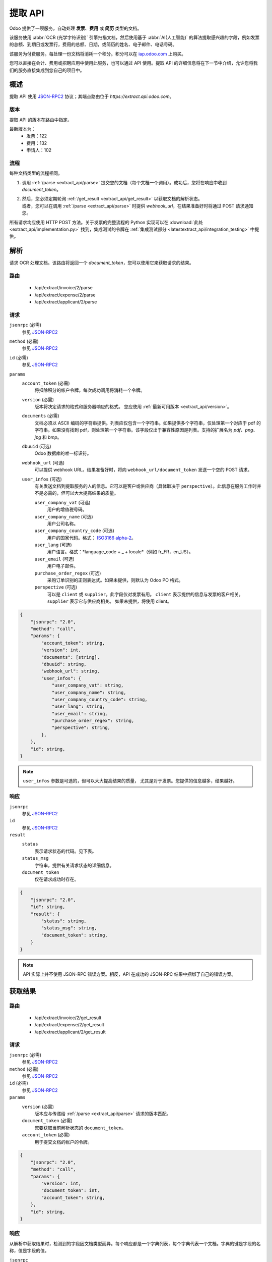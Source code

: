 ===========
提取 API
===========

Odoo 提供了一项服务，自动处理 **发票**、**费用** 或 **简历** 类型的文档。

该服务使用 :abbr:`OCR (光学字符识别)` 引擎扫描文档，然后使用基于 :abbr:`AI(人工智能)` 的算法提取感兴趣的字段，例如发票的总额、到期日或发票行，费用的总额、日期，或简历的姓名、电子邮件、电话号码。

该服务为付费服务。每处理一份文档将消耗一个积分。积分可以在 `iap.odoo.com <https://iap.odoo.com/iap/in-app-services/259?sortby=date>`_ 上购买。

您可以直接在会计、费用或招聘应用中使用此服务，也可以通过 API 使用。提取 API 的详细信息将在下一节中介绍，允许您将我们的服务直接集成到您自己的项目中。

概述
========

提取 API 使用 JSON-RPC2_ 协议；其端点路由位于 `https://extract.api.odoo.com`。

.. _extract_api/version:

版本
-------

提取 API 的版本在路由中指定。

最新版本为：
    - 发票：122
    - 费用：132
    - 申请人：102

流程
----

每种文档类型的流程相同。

#. | 调用 :ref:`/parse <extract_api/parse>` 提交您的文档（每个文档一个调用）。成功后，您将在响应中收到 `document_token`。
#. | 然后，您必须定期轮询 :ref:`/get_result <extract_api/get_result>` 以获取文档的解析状态。
   | 或者，您可以在调用 :ref:`/parse <extract_api/parse>` 时提供 `webhook_url`，在结果准备好时将通过 POST 请求通知您。

所有请求均应使用 HTTP POST 方法。关于发票的完整流程的 Python 实现可以在 :download:`此处 <extract_api/implementation.py>` 找到，集成测试的令牌在
:ref:`集成测试部分 <latestextract_api/integration_testing>` 中提供。

解析
=====

请求 OCR 处理文档。该路由将返回一个 `document_token`，您可以使用它来获取请求的结果。

.. _extract_api/parse:

路由
------

    - /api/extract/invoice/2/parse
    - /api/extract/expense/2/parse
    - /api/extract/applicant/2/parse

请求
-------

.. rst-class:: o-definition-list

``jsonrpc`` (必需)
    参见 JSON-RPC2_
``method`` (必需)
    参见 JSON-RPC2_
``id`` (必需)
    参见 JSON-RPC2_
``params``
    .. rst-class:: o-definition-list

    ``account_token`` (必需)
        将扣除积分的帐户令牌。每次成功调用将消耗一个令牌。
    ``version`` (必需)
        版本将决定请求的格式和服务器响应的格式。
        您应使用 :ref:`最新可用版本 <extract_api/version>`。
    ``documents`` (必需)
        文档必须以 ASCII 编码的字符串提供。列表应仅包含一个字符串。如果提供多个字符串，仅处理第一个对应于 pdf 的字符串。如果没有找到 pdf，则处理第一个字符串。该字段仅出于兼容性原因是列表。支持的扩展名为 *pdf*、*png*、*jpg* 和 *bmp*。
    ``dbuuid`` (可选)
        Odoo 数据库的唯一标识符。
    ``webhook_url`` (可选)
        可以提供 webhook URL。结果准备好时，将向 ``webhook_url/document_token`` 发送一个空的 POST 请求。
    ``user_infos`` (可选)
        有关发送文档到提取服务的人的信息。它可以是客户或供应商（具体取决于 ``perspective``）。此信息在服务工作时并不是必需的，但可以大大提高结果的质量。

        .. rst-class:: o-definition-list

        ``user_company_vat`` (可选)
            用户的增值税号码。
        ``user_company_name`` (可选)
            用户公司名称。
        ``user_company_country_code`` (可选)
            用户的国家代码。格式：
            `ISO3166 alpha-2 <https://www.iban.com/country-codes>`_。
        ``user_lang`` (可选)
            用户语言。格式：*language_code + _ + locale*（例如 fr_FR，en_US）。
        ``user_email`` (可选)
            用户电子邮件。
        ``purchase_order_regex`` (可选)
            采购订单识别的正则表达式。如果未提供，则默认为 Odoo PO 格式。
        ``perspective`` (可选)
            .. rst-class:: o-definition-list

            可以是 ``client`` 或 ``supplier``。此字段仅对发票有用。
            ``client`` 表示提供的信息与发票的客户相关。
            ``supplier`` 表示它与供应商相关。
            如果未提供，将使用 client。

.. code-block:: js

    {
        "jsonrpc": "2.0",
        "method": "call",
        "params": {
            "account_token": string,
            "version": int,
            "documents": [string],
            "dbuuid": string,
            "webhook_url": string,
            "user_infos": {
                "user_company_vat": string,
                "user_company_name": string,
                "user_company_country_code": string,
                "user_lang": string,
                "user_email": string,
                "purchase_order_regex": string,
                "perspective": string,
            },
        },
        "id": string,
    }

.. note::
    ``user_infos`` 参数是可选的，但可以大大提高结果的质量，
    尤其是对于发票。您提供的信息越多，结果越好。

响应
--------

.. rst-class:: o-definition-list

``jsonrpc``
    参见 JSON-RPC2_
``id``
    参见 JSON-RPC2_
``result``
    .. rst-class:: o-definition-list

    ``status``
        表示请求状态的代码。见下表。
    ``status_msg``
        字符串，提供有关请求状态的详细信息。
    ``document_token``
        仅在请求成功时存在。

===========================  ==============================================================
状态                        状态消息
===========================  ==============================================================
`success`                    成功
`error_unsupported_version`  不支持的版本
`error_internal`             发生错误
`error_no_credit`            您的积分不足
`error_unsupported_format`   不支持的文件格式
`error_maintenance`          服务器当前正在维护，请稍后再试
===========================  ==============================================================

.. code-block:: js

    {
        "jsonrpc": "2.0",
        "id": string,
        "result": {
            "status": string,
            "status_msg": string,
            "document_token": string,
        }
    }

.. note::
    API 实际上并不使用 JSON-RPC 错误方案。相反，API 在成功的 JSON-RPC 结果中捆绑了自己的错误方案。

获取结果
===========

.. _extract_api/get_result:

路由
------

    - /api/extract/invoice/2/get_result
    - /api/extract/expense/2/get_result
    - /api/extract/applicant/2/get_result

请求
-------

.. rst-class:: o-definition-list

``jsonrpc`` (必需)
    参见 JSON-RPC2_
``method`` (必需)
    参见 JSON-RPC2_
``id`` (必需)
    参见 JSON-RPC2_
``params``
    .. rst-class:: o-definition-list

    ``version`` (必需)
        版本应与传递给 :ref:`/parse <extract_api/parse>` 请求的版本匹配。
    ``document_token`` (必需)
        您要获取当前解析状态的 ``document_token``。
    ``account_token`` (必需)
        用于提交文档的帐户的令牌。

.. code-block:: js

    {
        "jsonrpc": "2.0",
        "method": "call",
        "params": {
            "version": int,
            "document_token": int,
            "account_token": string,
        },
        "id": string,
    }

响应
--------

从解析中获取结果时，检测到的字段因文档类型而异。每个响应都是一个字典列表，每个字典代表一个文档。字典的键是字段的名称，值是字段的值。

.. rst-class:: o-definition-list

``jsonrpc``
    参见 JSON-RPC2_
``id``
    参见 JSON-RPC2_
``result``
    .. rst-class:: o-definition-list

    ``status``
        表示请求状态的代码。见下表。
    ``status_msg``
        字符串，提供有关请求状态的详细信息。
    ``results``
        仅在请求成功时存在。

        .. rst-class:: o-definition-list

        ``full_text_annotation``
            包含文档的未处理完整结果的 OCR。

================================  =============================================================
状态                            状态消息
================================  =============================================================
`success`                         成功
`error_unsupported_version`       不支持的版本
`error_internal`                  发生错误
`error_maintenance`               服务器当前正在维护，请稍后再试
`error_document_not_found`        找不到文档
`error_unsupported_size`          文档被拒绝，因为它太小
`error_no_page_count`             无法获取 PDF 文件的页面数
`error_pdf_conversion_to_images`  无法将 PDF 转换为图像
`error_password_protected`        PDF 文件受密码保护
`error_too_many_pages`            文档包含太多页面
================================  =============================================================

.. code-block:: js

    {
        "jsonrpc": "2.0",
        "id": string,
        "result": {
            "status": string,
            "status_msg": string,
            "results": [
                {
                    "full_text_annotation": string,
                    "feature_1_name": feature_1_result,
                    "feature_2_name": feature_2_result,
                    ...
                },
                ...
            ]
        }
    }

公共字段
~~~~~~~~~~~~~

.. _latestextract_api/get_result/feature_result:

``feature_result``
******************

我们希望从文档中提取的每个感兴趣的字段，如总额或到期日，也称为 **特征**。提取与文档类型相关的所有特征的详尽列表可以在下面的部分找到。

对于每个特征，我们返回一组候选项，并突出显示我们的模型预测为该特征的最佳匹配候选项。

.. rst-class:: o-definition-list

``selected_value`` (可选)
    该特征的最佳候选项。
``selected_values`` (可选)
    该特征的最佳候选项。
``candidates`` (可选)
    该特征的所有候选项列表，按信心得分降序排列。

.. code-block:: js

   "feature_name": {
       "selected_value": candidate_12,
       "candidates": [candidate_12, candidate_3, candidate_4, ...]
   }

候选项
*********

对于每个候选项，我们给出其表示和在文档中的位置。候选项按适用性降序排序。

.. rst-class:: o-definition-list

``content``
    候选项的表示。
``coords``
    .. rst-class:: o-definition-list

    ``[center_x, center_y, width, height, rotation_angle]``。位置和尺寸相对于页面的大小，因此在 0 到 1 之间。
    角度是顺时针旋转，以度为单位测量。
``page``
    候选项所在的原始文档的页码（从 0 开始）。

.. code-block:: js

    "candidate": [
        {
            "content": string|float,
            "coords": [float, float, float, float, float],
            "page": int
        },
        ...
    ]


发票
~~~~~~~~

发票比较复杂，可以有很多不同的字段。以下表格提供了我们可以从发票中提取的所有字段的详尽列表。

+-------------------------+------------------------------------------------------------------------+
| 特征名称                | 特殊说明                                                            |
+=========================+========================================================================+
| ``SWIFT_code``          | ``content`` 是以字典编码的字符串。                                   |
|                         |                                                                        |
|                         | 它包含关于检测到的 SWIFT 代码的信息                                  |
|                         | （或 `BIC <https://www.iso9362.org/isobic/overview.html>`_）。          |
|                         |                                                                        |
|                         | 键：                                                                  |
|                         |                                                                        |
|                         | .. rst-class:: o-definition-list                                       |
|                         |                                                                        |
|                         | ``bic``                                                                |
|                         |     检测到的 BIC（字符串）。                                           |
|                         | ``name`` (可选)                                                        |
|                         |     银行名称（字符串）。                                              |
|                         | ``country_code``                                                       |
|                         |     银行的 ISO3166 alpha-2 国家代码（字符串）。                        |
|                         | ``city`` (可选)                                                        |
|                         |     银行所在城市（字符串）。                                          |
|                         | ``verified_bic``                                                       |
|                         |     如果在我们的数据库中找到 BIC，则为 True（布尔值）。              |
|                         |                                                                        |
|                         | 名称和城市仅在 verified_bic 为 true 时存在。                         |
+-------------------------+------------------------------------------------------------------------+
| ``iban``                | ``content`` 是字符串                                                  |
+-------------------------+------------------------------------------------------------------------+
| ``aba``                 | ``content`` 是字符串                                                  |
+-------------------------+------------------------------------------------------------------------+
| ``VAT_Number``          | ``content`` 是字符串                                                  |
|                         |                                                                        |
|                         | 根据用户信息中的 perspective 值，这将是供应商或客户的增值税号码。     |
|                         | 如果 perspective 为 client，则为供应商的增值税号码。如果为 supplier，  |
|                         | 则为客户的增值税号码。                                               |
+-------------------------+------------------------------------------------------------------------+
| ``qr-bill``             | ``content`` 是字符串                                                  |
+-------------------------+------------------------------------------------------------------------+
| ``payment_ref``         | ``content`` 是字符串                                                  |
+-------------------------+------------------------------------------------------------------------+
| ``purchase_order``      | ``content`` 是字符串                                                  |
|                         |                                                                        |
|                         | 使用 ``selected_values`` 而不是 ``selected_value``                    |
+-------------------------+------------------------------------------------------------------------+
| ``country``             | ``content`` 是字符串                                                  |
+-------------------------+------------------------------------------------------------------------+
| ``currency``            | ``content`` 是字符串                                                  |
+-------------------------+------------------------------------------------------------------------+
| ``date``                | ``content`` 是字符串                                                  |
|                         |                                                                        |
|                         | 格式： *YYYY-MM-DD*                                                  |
+-------------------------+------------------------------------------------------------------------+
| ``due_date``            | 同 ``date``                                                         |
+-------------------------+------------------------------------------------------------------------+
| ``total_tax_amount``    | ``content`` 是浮动值                                                 |
+-------------------------+------------------------------------------------------------------------+
| ``invoice_id``          | ``content`` 是字符串                                                  |
+-------------------------+------------------------------------------------------------------------+
| ``subtotal``            | ``content`` 是浮动值                                                 |
+-------------------------+------------------------------------------------------------------------+
| ``total``               | ``content`` 是浮动值                                                 |
+-------------------------+------------------------------------------------------------------------+
| ``supplier``            | ``content`` 是字符串                                                  |
+-------------------------+------------------------------------------------------------------------+
| ``client``              | ``content`` 是字符串                                                  |
+-------------------------+------------------------------------------------------------------------+
| ``email``               | ``content`` 是字符串                                                  |
+-------------------------+------------------------------------------------------------------------+
| ``website``             | ``content`` 是字符串                                                  |
+-------------------------+------------------------------------------------------------------------+


``feature_result`` 对于 ``invoice_lines`` 特征
****************************************************

它遵循更具体的结构。它基本上是一个字典列表，每个字典代表一条发票行。每个值遵循
:ref:`latestextract_api/get_result/feature_result` 结构。

.. code-block:: js

    "invoice_lines": [
        {
            "description": feature_result,
            "discount": feature_result,
            "product": feature_result,
            "quantity": feature_result,
            "subtotal": feature_result,
            "total": feature_result,
            "taxes": feature_result,
            "total": feature_result,
            "unit": feature_result,
            "unit_price": feature_result
        },
        ...
    ]


费用
~~~~~~~

费用的复杂程度低于发票。以下表格提供了我们可以从费用报告中提取的所有字段的详尽列表。

+-------------------------+------------------------------------------------------------------------+
| 特征名称                | 特殊说明                                                            |
+=========================+========================================================================+
| ``description``         | ``content`` 是字符串                                                  |
+-------------------------+------------------------------------------------------------------------+
| ``country``             | ``content`` 是字符串                                                  |
+-------------------------+------------------------------------------------------------------------+
| ``date``                | ``content`` 是字符串                                                  |
+-------------------------+------------------------------------------------------------------------+
| ``total``               | ``content`` 是浮动值                                                 |
+-------------------------+------------------------------------------------------------------------+
| ``currency``            | ``content`` 是字符串                                                  |
+-------------------------+------------------------------------------------------------------------+

申请人
~~~~~~~~~

第三种文档类型用于处理简历。以下表格提供了我们可以从简历中提取的所有字段的详尽列表。

+-------------------------+------------------------------------------------------------------------+
| 特征名称                | 特殊说明                                                            |
+=========================+========================================================================+
| ``name``                | ``content`` 是字符串                                                  |
+-------------------------+------------------------------------------------------------------------+
| ``email``               | ``content`` 是字符串                                                  |
+-------------------------+------------------------------------------------------------------------+
| ``phone``               | ``content`` 是字符串                                                  |
+-------------------------+------------------------------------------------------------------------+
| ``mobile``              | ``content`` 是字符串                                                  |
+-------------------------+------------------------------------------------------------------------+

.. _latestextract_api/integration_testing:

集成测试
===================

您可以通过在 :ref:`/parse <extract_api/parse>` 请求中使用 *integration_token* 作为 ``account_token`` 来测试您的集成。

使用此令牌将您置于测试模式，并允许您模拟整个流程，而无需真正解析文档，并且在每次成功 **文档** 解析时不会被收取一个积分。

测试模式中的唯一技术差异是您发送的文档不会被系统解析，而您从
:ref:`/get_result <extract_api/get_result>` 获取的响应是硬编码的。

有关发票完整流程的 Python 实现可以在 :download:`此处 <extract_api/implementation.py>` 找到。

.. _JSON-RPC2: https://www.jsonrpc.org/specification

.. |ss| raw:: html

    <strike>

.. |se| raw:: html

    </strike>
